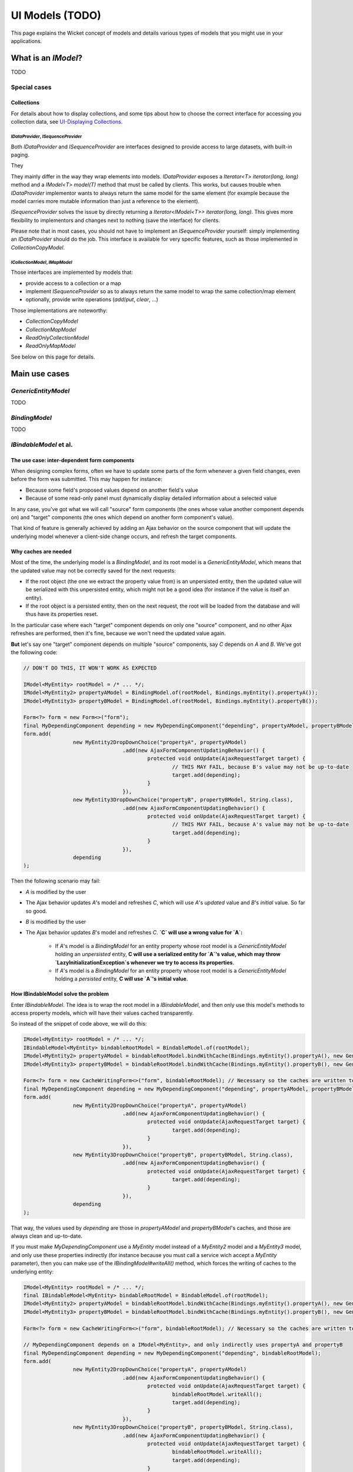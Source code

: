 UI Models (TODO)
================

This page explains the Wicket concept of models and details various types of models that you might use in your applications.

What is an `IModel`?
--------------------

TODO

Special cases
~~~~~~~~~~~~~

Collections
^^^^^^^^^^^

For details about how to display collections, and some tips about how to choose the correct interface for accessing you collection data, see `UI-Displaying Collections <UI-Displaying-Collections.html>`_.

`IDataProvider`, `ISequenceProvider`
""""""""""""""""""""""""""""""""""""

Both `IDataProvider` and `ISequenceProvider` are interfaces designed to provide access to large datasets, with built-in paging.

They

They mainly differ in the way they wrap elements into models. `IDataProvider` exposes a `Iterator<T> iterator(long, long)` method and a `IModel<T> model(T)` method that must be called by clients. This works, but causes trouble when `IDataProvider` implementor wants to always return the same model for the same element (for example because the model carries more mutable information than just a reference to the element).

`ISequenceProvider` solves the issue by directly returning a `Iterator<IModel<T>> iterator(long, long)`. This gives more flexibility to implementors and changes next to nothing (save the interface) for clients.

Please note that in most cases, you should not have to implement an `ISequenceProvider` yourself: simply implementing an `IDataProvider` should do the job. This interface is available for very specific features, such as those implemented in `CollectionCopyModel`.

`ICollectionModel`, `IMapModel`
"""""""""""""""""""""""""""""""

Those interfaces are implemented by models that:

* provide access to a collection or a map
* implement `ISequenceProvider` so as to always return the same model to wrap the same collection/map element
* optionally, provide write operations (`add`/`put`, `clear`, ...)

Those implementations are noteworthy:

* `CollectionCopyModel`
* `CollectionMapModel`
* `ReadOnlyCollectionModel`
* `ReadOnlyMapModel`

See below on this page for details.

Main use cases
--------------

`GenericEntityModel`
~~~~~~~~~~~~~~~~~~~~

TODO

`BindingModel`
~~~~~~~~~~~~~~

TODO

`IBindableModel` et al.
~~~~~~~~~~~~~~~~~~~~~~~

The use case: inter-dependent form components
^^^^^^^^^^^^^^^^^^^^^^^^^^^^^^^^^^^^^^^^^^^^^

When designing complex forms, often we have to update some parts of the form whenever a given field changes, even before the form was submitted. This may happen for instance:

* Because some field's proposed values depend on another field's value
* Because of some read-only panel must dynamically display detailed information about a selected value

In any case, you've got what we will call "source" form components (the ones whose value another component depends on) and "target" components (the ones which depend on another form component's value).

That kind of feature is generally achieved by adding an Ajax behavior on the source component that will update the underlying model whenever a client-side change occurs, and refresh the target components.

Why caches are needed
^^^^^^^^^^^^^^^^^^^^^

Most of the time, the underlying model is a `BindingModel`, and its root model is a `GenericEntityModel`, which means that the updated value may not be correctly saved for the next requests:

* If the root object (the one we extract the property value from) is an unpersisted entity, then the updated value will be serialized with this unpersisted entity, which might not be a good idea (for instance if the value is itself an entity).
* If the root object is a persisted entity, then on the next request, the root will be loaded from the database and will thus have its properties reset.

In the particular case where each "target" component depends on only one "source" component, and no other Ajax refreshes are performed, then it's fine, because we won't need the updated value again.

**But** let's say one "target" component depends on multiple "source" components, say `C` depends on `A` and `B`. We've got the following code:


.. code-block:: java

   // DON'T DO THIS, IT WON'T WORK AS EXPECTED

   IModel<MyEntity> rootModel = /* ... */;
   IModel<MyEntity2> propertyAModel = BindingModel.of(rootModel, Bindings.myEntity().propertyA());
   IModel<MyEntity3> propertyBModel = BindingModel.of(rootModel, Bindings.myEntity().propertyB());

   Form<?> form = new Form<>("form");
   final MyDependingComponent depending = new MyDependingComponent("depending", propertyAModel, propertyBModel);
   form.add(
		   new MyEntity2DropDownChoice("propertyA", propertyAModel)
				   .add(new AjaxFormComponentUpdatingBehavior() {
					   protected void onUpdate(AjaxRequestTarget target) {
						   // THIS MAY FAIL, because B's value may not be up-to-date
						   target.add(depending);
					   }
				   }),
		   new MyEntity3DropDownChoice("propertyB", propertyBModel, String.class),
				   .add(new AjaxFormComponentUpdatingBehavior() {
					   protected void onUpdate(AjaxRequestTarget target) {
						   // THIS MAY FAIL, because A's value may not be up-to-date
						   target.add(depending);
					   }
				   }),
		   depending
   );

Then the following scenario may fail:

* `A` is modified by the user
* The Ajax behavior updates `A`'s model and refreshes `C`, which will use `A`'s *updated* value and `B`'s *initial* value. So far so good.
* `B` is modified by the user
* The Ajax behavior updates `B`'s model and refreshes `C`. **`C` will use a wrong value for `A`:**

   * If `A`'s model is a `BindingModel` for an entity property whose root model is a `GenericEntityModel` holding an *unpersisted* entity, **C will use a serialized entity for `A`'s value, which may throw `LazyInitializationException`s whenever we try to access its properties**.
   * If `A`'s model is a `BindingModel` for an entity property whose root model is a `GenericEntityModel` holding a *persisted* entity, **C will use `A`'s initial value**.

How IBindableModel solve the problem
^^^^^^^^^^^^^^^^^^^^^^^^^^^^^^^^^^^^

Enter `IBindableModel`. The idea is to wrap the root model in a `IBindableModel`, and then only use this model's methods to access property models, which will have their values cached transparently.

So instead of the snippet of code above, we will do this:

.. code-block:: java

   IModel<MyEntity> rootModel = /* ... */;
   IBindableModel<MyEntity> bindableRootModel = BindableModel.of(rootModel);
   IModel<MyEntity2> propertyAModel = bindableRootModel.bindWithCache(Bindings.myEntity().propertyA(), new GenericEntityModel<Long, MyEntity2>());
   IModel<MyEntity3> propertyBModel = bindableRootModel.bindWithCache(Bindings.myEntity().propertyB(), new GenericEntityModel<Long, MyEntity2>());

   Form<?> form = new CacheWritingForm<>("form", bindableRootModel); // Necessary so the caches are written to the object when submitting
   final MyDependingComponent depending = new MyDependingComponent("depending", propertyAModel, propertyBModel);
   form.add(
		   new MyEntity2DropDownChoice("propertyA", propertyAModel)
				   .add(new AjaxFormComponentUpdatingBehavior() {
					   protected void onUpdate(AjaxRequestTarget target) {
						   target.add(depending);
					   }
				   }),
		   new MyEntity3DropDownChoice("propertyB", propertyBModel, String.class),
				   .add(new AjaxFormComponentUpdatingBehavior() {
					   protected void onUpdate(AjaxRequestTarget target) {
						   target.add(depending);
					   }
				   }),
		   depending
   );

That way, the values used by `depending` are those in `propertyAModel` and `propertyBModel`'s caches, and those are always clean and up-to-date.

If you must make `MyDependingComponent` use a `MyEntity` model instead of a `MyEntity2` model and a `MyEntity3` model, and only use these properties indirectly (for instance because you must call a service wich accept a `MyEntity` parameter), then you can make use of the `IBindingModel#writeAll()` method, which forces the writing of caches to the underlying entity:

.. code-block:: java

   IModel<MyEntity> rootModel = /* ... */;
   final IBindableModel<MyEntity> bindableRootModel = BindableModel.of(rootModel);
   IModel<MyEntity2> propertyAModel = bindableRootModel.bindWithCache(Bindings.myEntity().propertyA(), new GenericEntityModel<Long, MyEntity2>());
   IModel<MyEntity3> propertyBModel = bindableRootModel.bindWithCache(Bindings.myEntity().propertyB(), new GenericEntityModel<Long, MyEntity2>());

   Form<?> form = new CacheWritingForm<>("form", bindableRootModel); // Necessary so the caches are written to the object when submitting

   // MyDependingComponent depends on a IModel<MyEntity>, and only indirectly uses propertyA and propertyB
   final MyDependingComponent depending = new MyDependingComponent("depending", bindableRootModel);
   form.add(
		   new MyEntity2DropDownChoice("propertyA", propertyAModel)
				   .add(new AjaxFormComponentUpdatingBehavior() {
					   protected void onUpdate(AjaxRequestTarget target) {
						   bindableRootModel.writeAll();
						   target.add(depending);
					   }
				   }),
		   new MyEntity3DropDownChoice("propertyB", propertyBModel, String.class),
				   .add(new AjaxFormComponentUpdatingBehavior() {
					   protected void onUpdate(AjaxRequestTarget target) {
						   bindableRootModel.writeAll();
						   target.add(depending);
					   }
				   }),
		   depending
   );

Do's and don'ts
^^^^^^^^^^^^^^^

Declare your caches
"""""""""""""""""""

Caches must be declared explicitly:

* call `IBindableModel.bindCollectionWithCache()` on any collection property whose elements may have their properties written to.
* call `IBindableModel.bindMapWithCache()` on any map property whose keys or values may have their properties written to.
* call `IBindableModel#bindWithCache(<binding>, <cache model>)` on any property which both read from (by depending components) and written to (by a `FormComponent` for instance).

Don't mix BindingModel with IBindableModel
""""""""""""""""""""""""""""""""""""""""""

Using a `BindingModel` with a `IBindableModel` as root model will result in bypassing the `IBindableModel`'s cache (if any). You may then witness some strange behaviors due to your `BindableModel` returning a stale value.

Thus, if you use `IBindableModel`, stick with it. If you must pass a model to a child component, check that this child component doesn't use `BindingModel`.

If you really must use a component that uses `BindingModel`s internally, you can, but only if it's read-only (i.e. it doesn't wraps `FormComponent`). **Keep in mind**, though, that you must explicitly write the caches to your business objects whenever you do an Ajax refresh.

Write caches to your business objects before using them
"""""""""""""""""""""""""""""""""""""""""""""""""""""""

Caches are not written magically to your business objects. Thus:

* When your form is being submitted and after it has written the submitted values to your models (to your caches, actually), you must ensure that the caches are actually written to the actual properties so that the root object is fully updated.

   Luckily for you, `CacheWritingForm` does exactly that. Just use it as your root form and, if all of your `IBindableModel` are children of your root model, then they will all be updated upon submit.

* Whenever you do handle events (`Link`s, `AjaxLink`s, ajax behaviors, ...), if any treatment bypasses the `IBindableModel` and reads directly from the business objects (e.g. `bindableRootModel.getObject().getPropertyA()` instead of `bindableRootModel.bind(Bindings.myEntity().propertyA()).getObject()`), then you should call `IBindableModel#writeAll()` beforehand.

Read caches from your business objects when you modify objects directly
"""""""""""""""""""""""""""""""""""""""""""""""""""""""""""""""""""""""

Caches are not updated magically when you bypass the `IBindableModel` and write to the properties directly (e.g. `bindableRootModel.getObject().setPropertyA(<something>)` instead of `bindableRootModel.bind(Bindings.myEntity().propertyA()).setObject(<something>)`).

If you have to do such things, make sure that you call `IBindableModel#readAllUnder()` afterwards.

`CollectionCopyModel` and `MapCopyModel`
~~~~~~~~~~~~~~~~~~~~~~~~~~~~~~~~~~~~~~~~

`CollectionCopyModel` and `MapCopyModel` are simply put, models to store your collections or maps directly in your page, with no persistence.

They provide two main features:

* they always copy the collection/map when `setObject` is called (hence the name). So even if some one calls `setObject` with an immutable collection as a parameter, the collection returned by `getObject` will still be mutable.
* upon detach, they do not reference the collection or its elements directly, but they wrap the elements in models so that each element is detached correctly. This is especially useful when handling collections of `GenericEntity`, that should never be serialized with the page.

Both models require two things when they're created: a mean of instantiating a new empty collection/map (a `Supplier`), and a mean of instantiating the model that will wrap an element (a `Function<T, IModel<T>>`).

Here are some examples:

.. code-block:: java

   ICollectionModel<?, Set<MyEntity>> myEntitySetModel =
		CollectionCopyModel.custom(Suppliers2.<MyEntity>hashSetAsSet(), GenericEntityModel.<MyEntity>factory())

.. code-block:: java

   ICollectionModel<?, SortedSet<MyEnum>> myEnumSortedSetModel =
		CollectionCopyModel.serializable(Suppliers2.treeSetAsSortedSet(MyEnumComparator.get()));

.. code-block:: java

   IMapModel<?, ?, Map<MyEntity, String>> myEntityToStringModel = MapCopyModel.custom(
		Suppliers2.<MyEntity, String>hashMapAsMap(),
		GenericEntityModel.<MyEntity>factory(),
		Models.<String>serializableModelFactory()
   );

`AbstractReadOnlyModel`
~~~~~~~~~~~~~~~~~~~~~~~

TODO

`LoadableDetachableModel` and `LoadableDetachableDataProvider`
~~~~~~~~~~~~~~~~~~~~~~~~~~~~~~~~~~~~~~~~~~~~~~~~~~~~~~~~~~~~~~

`LoadableDetachableModel` and `LoadableDetachableDataProvider` are two abstract classes that provide a caching feature, so that the data they give access to is "loaded" on the first access, cached, and then returned as it was retrieved on the first access on every subsequent call, until `detach` is called.

This avoids repeated calls to the database during a single request/response cycle.

Caching
^^^^^^^

As said above, `LoadableDetachableDataProvider` and `LoadableDetachableModel` will only execute the underlying query once per HTTP request, even if their data-access methods (`count`, `iterator`, `getObject`) are called multiple times. This is, in most cases, what you want.

However, in some very particular cases, you may have to first access the data source (`LoadableDetachableDataProvider` or `LoadableDetachableModel`), then change the underlying data (through a service call), then render the page. **Be warned** that in this case, the rendered data will be the data loaded before your change. If it's not what you want, then you should "refresh" the `LoadableDetachableXXX` explicitly by calling `detach()`.

Modifying data
^^^^^^^^^^^^^^

As usual, modifying the entities retrieved from the `LoadableDetachableDataProvider` or `LoadableDetachableModel` won't alter the database: you need to make service calls in order for these changes to be persisted.

Another thing that might be obvious: be aware that calls to `LoadableDetachableModel.setObject()` will, by default, only change the model value for the current request/response cycle. This is normal, because only you know what to do in order to persist this change.

If you want to persist your changes in database, then you should provide a method in your service layers that will do the work.

If you just want a cache that spans multiple requests, then `CollectionCopyModel` or `MapCopyModel` might be what you're looking for. See further down this page for more information.

Utilities
---------

CompositeSortModel
~~~~~~~~~~~~~~~~~~

TODO

`StreamModel`
~~~~~~~~~~~~~

`StreamModel` is made to manage Wicket models wrapping `Iterable`. A `StreamModel` is a read-only `IModel<Iterable<T>>`.

Use `StreamModel<T> mySteamModel = StreamModel.of(IModel<? extends Iterable<T>> model)` to get started. From there, you can :

* Use it as a classic Wicket model : `mySteamModel.getObject()`.
* Concatenate multiple models : `mySteamModel.concat(IModel<? extends Iterable<? extends T>> firstModel, IModel<? extends Iterable<? extends T>>... otherModels)`.
* Transform (map) elements of the collection : `mySteamModel.map(Function<T, S> function)`.
* Get a `IModel` which provides the elements in a specific collection type: `mySteamModel.collect(Supplier<? extends C> supplier)`
* Combine all of the above : `mySteamModel.concat(IModel<? extends Iterable<? extends T>> firstModel, IModel<? extends Iterable<? extends T>>... otherModels).map(Function<T, S> function).collect(Supplier<? extends C> supplier)`

`WorkingCopyModel`, `CollectionWorkingCopyModel` and `MapWorkingCopyModel`
~~~~~~~~~~~~~~~~~~~~~~~~~~~~~~~~~~~~~~~~~~~~~~~~~~~~~~~~~~~~~~~~~~~~~~~~~~

These model wrap two other models: a reference model and a "copy" model. They delegate read and write access to the copy model, while providing additional methods to *write* from the copy to the reference and *read* from the reference to the copy.

These models should not be used directly as a more high-level feature is available with the `BindableModel` described above.

Troubleshooting
---------------

Sometimes, you've got models that are not detached properly, but you simply don't know which ones. You just know that, on the next rendering of you page, everything explodes with a `org.hibernate.LazyInitializationException`. In that case, you've got to dig up a bit, and this chapter aims at helping you doing just that.

Built-in logs
~~~~~~~~~~~~~

`GenericEntityModel` and `AbstractThreadSafeLoadableDetachableModel` (plus its subclasses) provide built-in logging when attached values are suspiciously serialized.

They show:

* The currently attached value at WARN level
* A stacktrace of the latest attach operation on this model at DEBUG level (don't use this level in production environment: it involves aggressive stacktrace recording)

Breakpoints
~~~~~~~~~~~

If the above logs are not enough (and they should), you may still use breakpoints.

Just put your breakpoints inside the `if` in `GenericEntityModel#writeObject` or `AbstractThreadSafeLoadableDetachableModel#writeObject`. In the stack will appear several `writeObject0` methods: inspect those and the `arg0` parameter to determine the chain of objects that lead to the incorrect serialization of your model. You will then probably have to fix one of this object by adding a missing `detach` somewhere.

